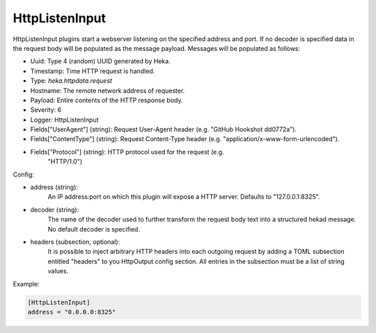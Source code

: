 
HttpListenInput
===============

.. versionadded:: 0.5

HttpListenInput plugins start a webserver listening on the specified address
and port. If no decoder is specified data in the request body will be populated
as the message payload. Messages will be populated as follows:

- Uuid: Type 4 (random) UUID generated by Heka.
- Timestamp: Time HTTP request is handled.
- Type: `heka.httpdata.request`
- Hostname: The remote network address of requester.
- Payload: Entire contents of the HTTP response body.
- Severity: 6
- Logger: HttpListenInput
- Fields["UserAgent"] (string): Request User-Agent header (e.g. "GitHub Hookshot dd0772a").
- Fields["ContentType"] (string): Request Content-Type header (e.g. "application/x-www-form-urlencoded").
- Fields["Protocol"] (string): HTTP protocol used for the request (e.g.
                               "HTTP/1.0")

Config:

- address (string):
    An IP address:port on which this plugin will expose a HTTP server.
    Defaults to "127.0.0.1:8325".
- decoder (string):
    The name of the decoder used to further transform the request body text
    into a structured hekad message. No default decoder is specified.

.. versionadded:: 0.7

- headers (subsection, optional):
    It is possible to inject arbitrary HTTP headers into each outgoing request
    by adding a TOML subsection entitled "headers" to you HttpOutput config
    section. All entries in the subsection must be a list of string values.


Example:

.. code-block:: ini

    [HttpListenInput]
    address = "0.0.0.0:8325"
